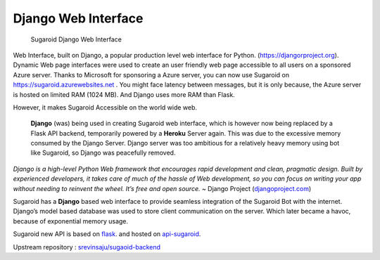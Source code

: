 Django Web Interface
--------------------

.. figure:: ../img/sugaroid_django.png
   :alt: Sugaroid Django Web Interface

   Sugaroid Django Web Interface

Web Interface, built on Django, a popular production level web interface
for Python. (https://djangorproject.org). Dynamic Web page interfaces
were used to create an user friendly web page accessible to all users on
a sponsored Azure server. Thanks to Microsoft for sponsoring a Azure
server, you can now use Sugaroid on https://sugaroid.azurewebsites.net .
You might face latency between messages, but it is only because, the
Azure server is hosted on limited RAM (1024 MB). And Django uses more
RAM than Flask.

However, it makes Sugaroid Accessible on the world wide web. 

   **Django** (was) being used in creating Sugaroid web interface, which
   is however now being replaced by a Flask API backend, temporarily
   powered by a **Heroku** Server again. This was due to the excessive
   memory consumed by the Django Server. Django server was too ambitious
   for a relatively heavy memory using bot like Sugaroid, so Django was
   peacefully removed.

*Django is a high-level Python Web framework that encourages rapid
development and clean, pragmatic design. Built by experienced
developers, it takes care of much of the hassle of Web development, so
you can focus on writing your app without needing to reinvent the wheel.
It’s free and open source.* ~ Django Project
(`djangoproject.com <https://djangoproject.com>`__)

Sugaroid has a **Django** based web interface to provide seamless
integration of the Sugaroid Bot with the internet. Django’s model based
database was used to store client communication on the server. Which
later became a havoc, because of exponential memory usage.

Sugaroid new API is based on `flask <https://flaskproject.org>`__. and
hosted on `api-sugaroid <https://api-sugaroid.herokuapp.com>`__.

Upstream repository :
`srevinsaju/sugaoid-backend <https://github.com/srevinsaju/sugaroid-backend>`__
